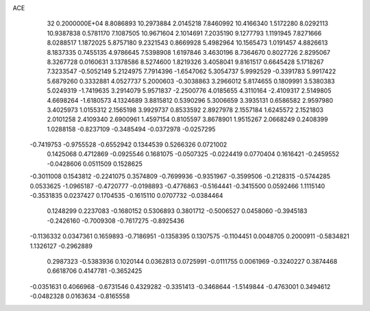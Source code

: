 ACE                                                                             
   32  0.2000000E+04
   8.8086893  10.2973884   2.0145218   7.8460992  10.4166340   1.5172280
   8.0292113  10.9387838   0.5781170   7.1087505  10.9671604   2.1014691
   7.2035190   9.1277793   1.1191945   7.8271666   8.0288517   1.1872025
   5.8757180   9.2321543   0.8669928   5.4982964  10.1565473   1.0191457
   4.8826613   8.1837335   0.7455135   4.9786645   7.5398908   1.6197846
   3.4630196   8.7364670   0.8027726   2.8295067   8.3267728   0.0160631
   3.1378586   8.5274600   1.8219326   3.4058041   9.8161517   0.6645428
   5.1718267   7.3233547  -0.5052149   5.2124975   7.7914396  -1.6547062
   5.3054737   5.9992529  -0.3391783   5.9917422   5.6879260   0.3332881
   4.0527737   5.2000603  -0.3038863   3.2966012   5.8174655   0.1809991
   3.5380383   5.0249319  -1.7419635   3.2914079   5.9571837  -2.2500776
   4.0185655   4.3110164  -2.4109317   2.5149805   4.6698264  -1.6180573
   4.1324689   3.8815812   0.5390296   5.3006659   3.3935131   0.6586582
   2.9597980   3.4025973   1.0155312   2.1565198   3.9929737   0.8533592
   2.8927978   2.1557184   1.6245572   2.1521803   2.0101258   2.4109340
   2.6900961   1.4597154   0.8105597   3.8678901   1.9515267   2.0668249
   0.2408399   1.0288158  -0.8237109  -0.3485494  -0.0372978  -0.0257295
  -0.7419753  -0.9755528  -0.6552942   0.1344539   0.5266326   0.0721002
   0.1425068   0.4712869  -0.0925546   0.1681075  -0.0507325  -0.0224419
   0.0770404   0.1616421  -0.2459552  -0.0428606   0.0511509   0.1528625
  -0.3011008   0.1543812  -0.2241075   0.3574809  -0.7699936  -0.9351967
  -0.3599506  -0.2128315  -0.5744285   0.0533625  -1.0965187  -0.4720777
  -0.0198893  -0.4776863  -0.5164441  -0.3415500   0.0592466   1.1115140
  -0.3531835   0.0237427   0.1704535  -0.1615110   0.0707732  -0.0384464
   0.1248299   0.2237083  -0.1680152   0.5306893   0.3801712  -0.5006527
   0.0458060  -0.3945183  -0.2426160  -0.7009308  -0.7617275  -0.8925436
  -0.1136332   0.0347361   0.1659893  -0.7186951  -0.1358395   0.1307575
  -0.1104451   0.0048705   0.2000911  -0.5834821   1.1326127  -0.2962889
   0.2987323  -0.5383936   0.1020144   0.0362813   0.0725991  -0.0111755
   0.0061969  -0.3240227   0.3874468   0.6618706   0.4147781  -0.3652425
  -0.0351631   0.4066968  -0.6731546   0.4329282  -0.3351413  -0.3468644
  -1.5149844  -0.4763001   0.3494612  -0.0482328   0.0163634  -0.8165558
